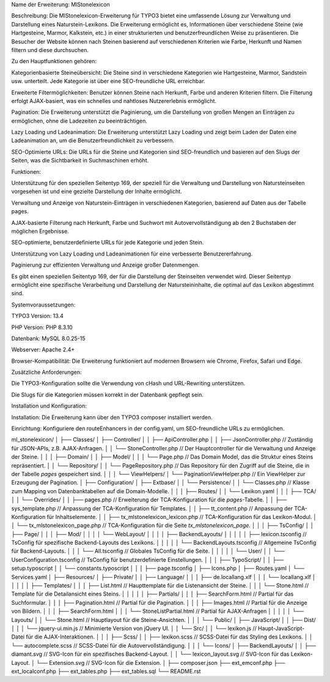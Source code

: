 Name der Erweiterung: MlStonelexicon

Beschreibung:
Die MlStonelexicon-Erweiterung für TYPO3 bietet eine umfassende Lösung zur Verwaltung und Darstellung eines Naturstein-Lexikons. Die Erweiterung ermöglicht es, Informationen über verschiedene Steine (wie Hartgesteine, Marmor, Kalkstein, etc.) in einer strukturierten und benutzerfreundlichen Weise zu präsentieren. Die Besucher der Website können nach Steinen basierend auf verschiedenen Kriterien wie Farbe, Herkunft und Namen filtern und diese durchsuchen.

Zu den Hauptfunktionen gehören:

Kategorienbasierte Steineübersicht: Die Steine sind in verschiedene Kategorien wie Hartgesteine, Marmor, Sandstein usw. unterteilt. Jede Kategorie ist über eine SEO-freundliche URL erreichbar.

Erweiterte Filtermöglichkeiten: Benutzer können Steine nach Herkunft, Farbe und anderen Kriterien filtern. Die Filterung erfolgt AJAX-basiert, was ein schnelles und nahtloses Nutzererlebnis ermöglicht.

Pagination: Die Erweiterung unterstützt die Paginierung, um die Darstellung von großen Mengen an Einträgen zu ermöglichen, ohne die Ladezeiten zu beeinträchtigen.

Lazy Loading und Ladeanimation: Die Erweiterung unterstützt Lazy Loading und zeigt beim Laden der Daten eine Ladeanimation an, um die Benutzerfreundlichkeit zu verbessern.

SEO-Optimierte URLs: Die URLs für die Steine und Kategorien sind SEO-freundlich und basieren auf den Slugs der Seiten, was die Sichtbarkeit in Suchmaschinen erhöht.

Funktionen:

Unterstützung für den speziellen Seitentyp 169, der speziell für die Verwaltung und Darstellung von Natursteinseiten vorgesehen ist und eine gezielte Darstellung der Inhalte ermöglicht.

Verwaltung und Anzeige von Naturstein-Einträgen in verschiedenen Kategorien, basierend auf Daten aus der Tabelle pages.

AJAX-basierte Filterung nach Herkunft, Farbe und Suchwort mit Autovervollständigung ab den 2 Buchstaben der möglichen Ergebnisse.

SEO-optimierte, benutzerdefinierte URLs für jede Kategorie und jeden Stein.

Unterstützung von Lazy Loading und Ladeanimationen für eine verbesserte Benutzererfahrung.

Paginierung zur effizienten Verwaltung und Anzeige großer Datenmengen.

Es gibt einen speziellen Seitentyp 169, der für die Darstellung der Steinseiten verwendet wird. Dieser Seitentyp ermöglicht eine spezifische Verarbeitung und Darstellung der Natursteininhalte, die optimal auf das Lexikon abgestimmt sind.

Systemvoraussetzungen:

TYPO3 Version: 13.4

PHP Version: PHP 8.3.10

Datenbank: MySQL 8.0.25-15

Webserver: Apache 2.4+

Browser-Kompatibilität: Die Erweiterung funktioniert auf modernen Browsern wie Chrome, Firefox, Safari und Edge.

Zusätzliche Anforderungen:

Die TYPO3-Konfiguration sollte die Verwendung von cHash und URL-Rewriting unterstützen.

Die Slugs für die Kategorien müssen korrekt in der Datenbank gepflegt sein.

Installation und Konfiguration:

Installation: Die Erweiterung kann über den TYPO3 composer installiert werden.

Einrichtung: Konfiguriere den routeEnhancers in der config.yaml, um SEO-freundliche URLs zu ermöglichen.

ml_stonelexicon/
│
├── Classes/
│   ├── Controller/
│   │   ├── ApiController.php
│   │   ├── JsonController.php  // Zuständig für JSON-APIs, z.B. AJAX-Anfragen.
│   │   └── StoneController.php  // Der Hauptcontroller für die Verwaltung und Anzeige der Steine.
│   │
│   ├── Domain/
│   │   ├── Model/
│   │   │   └── Page.php  // Das Domain Model, das die Struktur eines Steins repräsentiert.
│   │   └── Repository/
│   │       └── PageRepository.php  // Das Repository für den Zugriff auf die Steine, die in der Tabelle `pages` gespeichert sind.
│   │
│   └── ViewHelpers/
│       └── PaginationViewHelper.php  // Ein ViewHelper zur Erzeugung der Pagination.
│   
├── Configuration/
│   ├── Extbase/
│   │   └── Persistence/
│   │       └── Classes.php  // Klasse zum Mapping von Datenbanktabellen auf die Domain-Modelle.
│   │
│   ├── Routes/
│   │   └── Lexikon.yaml
│   │
│   ├── TCA/
│   │   └── Overrides/
│   │       ├── pages.php  // Erweiterung der TCA-Konfiguration für die `pages`-Tabelle.
│   │       ├── sys_template.php  // Anpassung der TCA-Konfiguration für Templates.
│   │       ├── tt_content.php  // Anpassung der TCA-Konfiguration für Inhaltselemente.
│   │       ├── tx_mlstonelexicon_lexicon.php  // TCA-Konfiguration für das Lexikon-Modul.
│   │       └── tx_mlstonelexicon_page.php  // TCA-Konfiguration für die Seite `tx_mlstonelexicon_page`.
│   │
│   ├── TsConfig/
│   │   ├── Page/
│   │   │   ├── Mod/
│   │   │   │   └── WebLayout/
│   │   │   │       ├── BackendLayouts/
│   │   │   │       │   ├── lexicon.tsconfig  // TsConfig für spezifische Backend-Layouts des Lexikons.
│   │   │   │       │   └── BackendLayouts.tsconfig  // Allgemeine TsConfig für Backend-Layouts.
│   │   │   └── All.tsconfig  // Globales TsConfig für die Seite.
│   │   │
│   │   └── User/
│   │       └── UserConfiguration.tsconfig  // TsConfig für benutzerdefinierte Einstellungen.
│   │
│   ├── TypoScript/
│   │    ├── setup.typoscript
│   │    └── constants.typoscript
│   │
│   ├── page.tsconfig
│   ├── Icons.php
│   ├── Routes.yaml
│   └── Services.yaml
│
├── Resources/
│   ├── Private/
│   │   ├── Language/
│   │   │   ├── de.locallang.xlf
│   │   │   └── locallang.xlf
│   │   │
│   │   ├── Templates/
│   │   │   ├── List.html  // Haupttemplate für die Listenansicht der Steine.
│   │   │   └── Stone.html  // Template für die Detailansicht eines Steins.
│   │   │
│   │   ├── Partials/
│   │   │    ├── SearchForm.html  // Partial für das Suchformular.
│   │   │    ├── Pagination.html // Partial für die Pagination.
│   │   │    ├── Images.html  // Partial für die Anzeige von Bildern.
│   │   │    ├── SearchForm.html
│   │   │    └── StoneListPartial.html // Partial für AJAX-Anfragen
│   │   │
│   │   └── Layouts/
│   │       └── Stone.html  // Hauptlayout für die Steine-Ansichten.
│   │
│   └── Public/
│       ├── JavaScript/
│       │   ├── Dist/
│       │   │   └── jquery-ui.min.js  // Minimierte Version von jQuery UI.
│       │   └── Src/
│       │       └── lexikon.js  // Haupt-JavaScript-Datei für die AJAX-Interaktionen.
│       │
│       ├── Scss/
│       │   ├── lexikon.scss  // SCSS-Datei für das Styling des Lexikons.
│       │   └── autocomplete.scss  // SCSS-Datei für die Autovervollständigung.
│       │
│       └── Icons/
│           ├── BackendLayouts/
│           │   ├── diamant.svg  // SVG-Icon für ein spezifisches Backend-Layout.
│           │   └── lexicon_layout.svg  // SVG-Icon für das Lexikon-Layout.
│           └── Extension.svg  // SVG-Icon für die Extension.
│
├── composer.json
├── ext_emconf.php
├── ext_localconf.php
├── ext_tables.php
├── ext_tables.sql
└── README.rst
